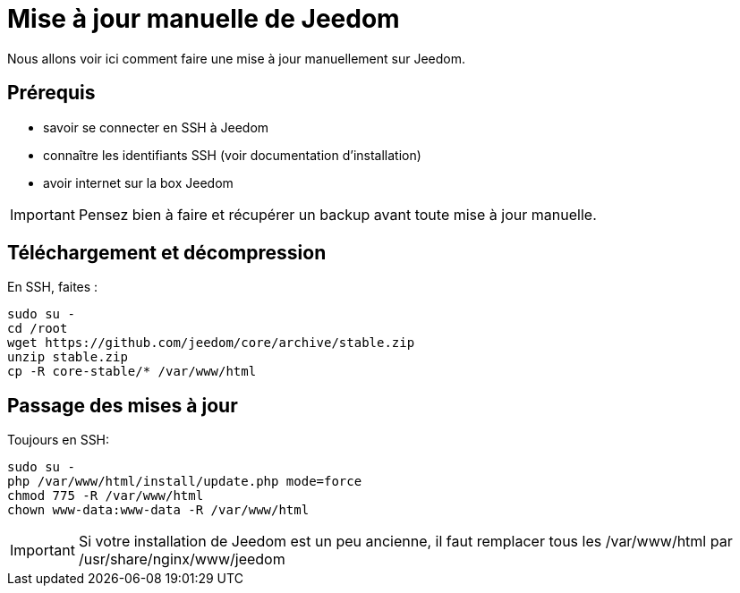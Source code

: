 = Mise à jour manuelle de Jeedom

Nous allons voir ici comment faire une mise à jour manuellement sur Jeedom.

== Prérequis

- savoir se connecter en SSH à Jeedom
- connaître les identifiants SSH (voir documentation d'installation)
- avoir internet sur la box Jeedom

[IMPORTANT]
Pensez bien à faire et récupérer un backup avant toute mise à jour manuelle.

== Téléchargement et décompression

En SSH, faites : 

----
sudo su -
cd /root
wget https://github.com/jeedom/core/archive/stable.zip
unzip stable.zip
cp -R core-stable/* /var/www/html
----

== Passage des mises à jour

Toujours en SSH: 

----
sudo su -
php /var/www/html/install/update.php mode=force
chmod 775 -R /var/www/html
chown www-data:www-data -R /var/www/html
----

[IMPORTANT]
Si votre installation de Jeedom est un peu ancienne, il faut remplacer tous les /var/www/html par /usr/share/nginx/www/jeedom
